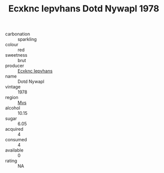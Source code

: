 :PROPERTIES:
:ID:                     045db8d1-c8d5-4854-bc76-f6d084d42378
:END:
#+TITLE: Ecxknc Iepvhans Dotd Nywapl 1978

- carbonation :: sparkling
- colour :: red
- sweetness :: brut
- producer :: [[id:e9b35e4c-e3b7-4ed6-8f3f-da29fba78d5b][Ecxknc Iepvhans]]
- name :: Dotd Nywapl
- vintage :: 1978
- region :: [[id:70da2ddd-e00b-45ae-9b26-5baf98a94d62][Mvs]]
- alcohol :: 10.15
- sugar :: 6.05
- acquired :: 4
- consumed :: 4
- available :: 0
- rating :: NA


